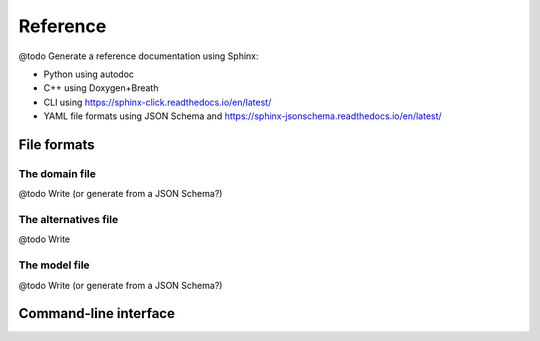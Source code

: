 .. Copyright 2023 Vincent Jacques

=========
Reference
=========


@todo Generate a reference documentation using Sphinx:

- Python using autodoc
- C++ using Doxygen+Breath
- CLI using https://sphinx-click.readthedocs.io/en/latest/
- YAML file formats using JSON Schema and https://sphinx-jsonschema.readthedocs.io/en/latest/

File formats
============

.. _ref-file-domain:

The domain file
---------------

@todo Write (or generate from a JSON Schema?)

.. _ref-file-alternatives:

The alternatives file
---------------------

@todo Write

.. _ref-file-model:

The model file
--------------

@todo Write (or generate from a JSON Schema?)

.. _ref-cli:

Command-line interface
======================

.. click:: lincs.command_line_interface:main
   :prog: lincs
   :nested: full
